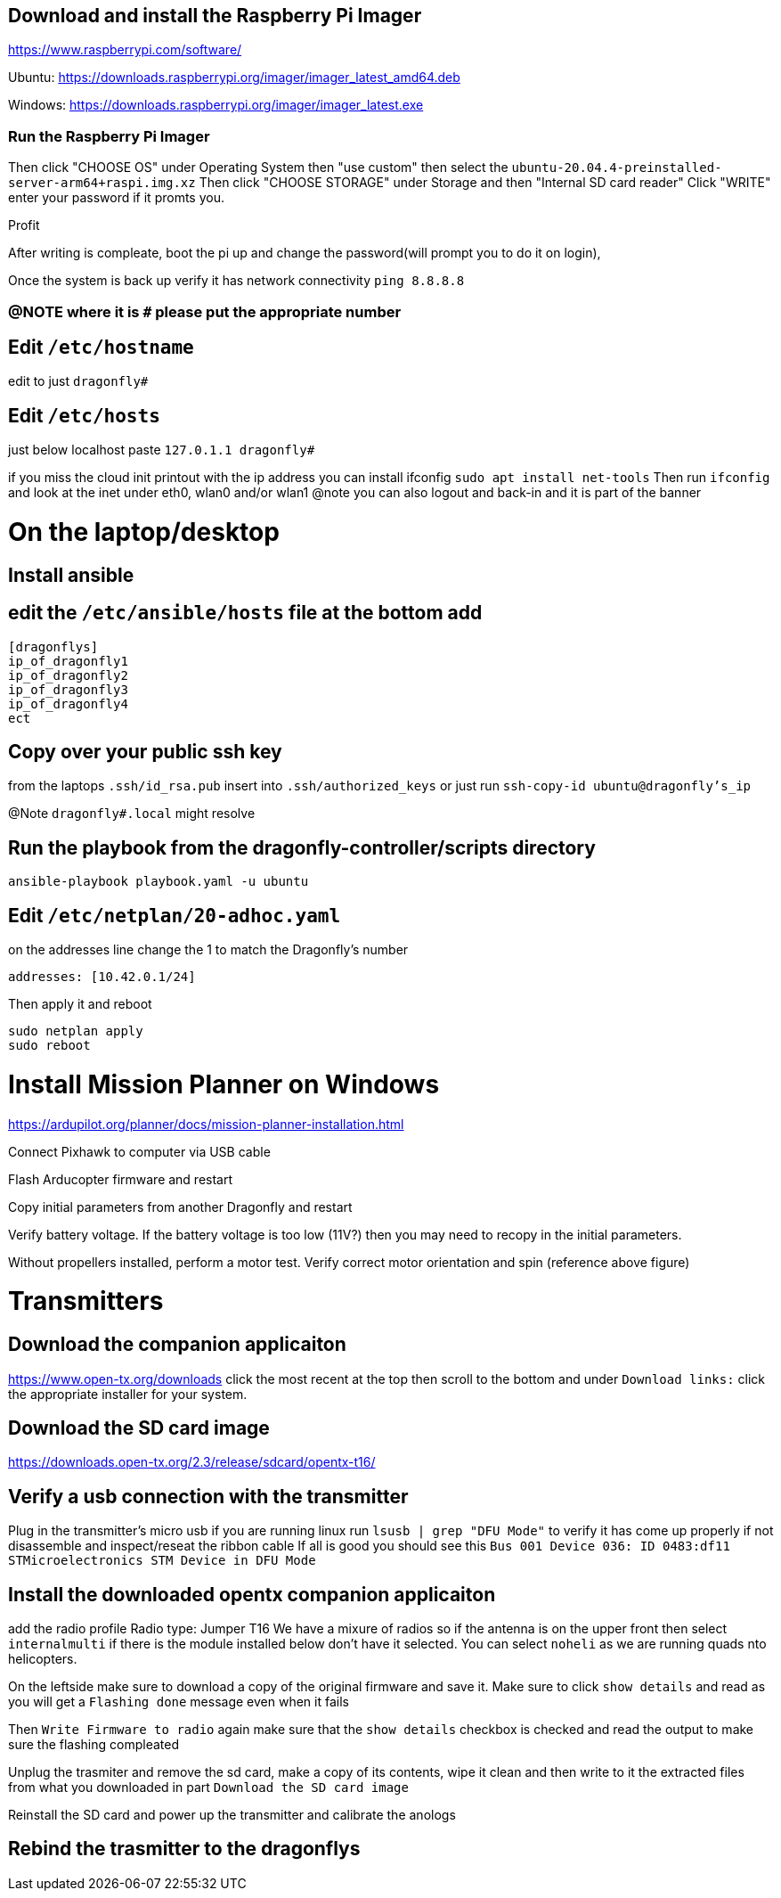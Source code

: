 ## Download and install the Raspberry Pi Imager
https://www.raspberrypi.com/software/ 

Ubuntu: https://downloads.raspberrypi.org/imager/imager_latest_amd64.deb 

Windows: https://downloads.raspberrypi.org/imager/imager_latest.exe 

### Run the Raspberry Pi Imager
Then click "CHOOSE OS" under Operating System then "use custom" then select the `ubuntu-20.04.4-preinstalled-server-arm64+raspi.img.xz`
Then click "CHOOSE STORAGE" under Storage and then "Internal SD card reader"
Click "WRITE" enter your password if it promts you. 

Profit

After writing is compleate, boot the pi up and change the password(will prompt you to do it on login),

Once the system is back up verify it has network connectivity 
`ping 8.8.8.8`

### @NOTE where it is `#` please put the appropriate number
## Edit `/etc/hostname`
edit to just
`dragonfly#`

## Edit `/etc/hosts`
just below localhost paste
`127.0.1.1 dragonfly#`


if you miss the cloud init printout with the ip address you can install ifconfig
`sudo apt install net-tools`
Then run `ifconfig` and look at the inet under eth0, wlan0 and/or wlan1
@note you can also logout and back-in and it is part of the banner

# On the laptop/desktop

## Install ansible

## edit the  `/etc/ansible/hosts` file at the bottom add
```
[dragonflys]
ip_of_dragonfly1
ip_of_dragonfly2
ip_of_dragonfly3
ip_of_dragonfly4
ect
```

## Copy over your public ssh key
from the laptops `.ssh/id_rsa.pub`
insert into `.ssh/authorized_keys`
or just run `ssh-copy-id ubuntu@dragonfly's_ip`

@Note `dragonfly#.local` might resolve

## Run the playbook from the dragonfly-controller/scripts directory
`ansible-playbook playbook.yaml -u ubuntu`


## Edit `/etc/netplan/20-adhoc.yaml` 
on the addresses line change the 1 to match the Dragonfly's number
```yaml
addresses: [10.42.0.1/24]
```
Then apply it and reboot
```bash
sudo netplan apply 
sudo reboot
```


# Install Mission Planner on Windows
https://ardupilot.org/planner/docs/mission-planner-installation.html

Connect Pixhawk to computer via USB cable

Flash Arducopter firmware and restart

Copy initial parameters from another Dragonfly and restart


Verify battery voltage.  If the battery voltage is too low (11V?) then you may need to recopy in the initial parameters.

Without propellers installed, perform a motor test.  Verify correct motor orientation and spin (reference above figure)


# Transmitters
## Download the companion applicaiton
https://www.open-tx.org/downloads click the most recent at the top then scroll to the bottom and under `Download links:` click the appropriate installer for your system. 

## Download the SD card image
https://downloads.open-tx.org/2.3/release/sdcard/opentx-t16/

## Verify a usb connection with the transmitter
Plug in the transmitter's micro usb if you are running linux run `lsusb | grep "DFU Mode"` to verify it has come up properly if not disassemble and inspect/reseat the ribbon cable
If all is good you should see this `Bus 001 Device 036: ID 0483:df11 STMicroelectronics STM Device in DFU Mode`

## Install the downloaded opentx companion applicaiton 
add the radio profile 
Radio type: Jumper T16
We have a mixure of radios so if the antenna is on the upper front then select `internalmulti` if there is the module installed below don't have it selected.
You can select `noheli` as we are running quads nto helicopters.

On the leftside make sure to download a copy of the original firmware and save it.
Make sure to click `show details` and read as you will get a `Flashing done` message even when it fails

Then `Write Firmware to radio` again make sure that the `show details` checkbox is checked and read the output to make sure the flashing compleated

Unplug the trasmiter and remove the sd card, make a copy of its contents, wipe it clean and then write to it the extracted files from what you downloaded in part `Download the SD card image`

Reinstall the SD card and power up the transmitter and calibrate the anologs 

## Rebind the trasmitter to the dragonflys
